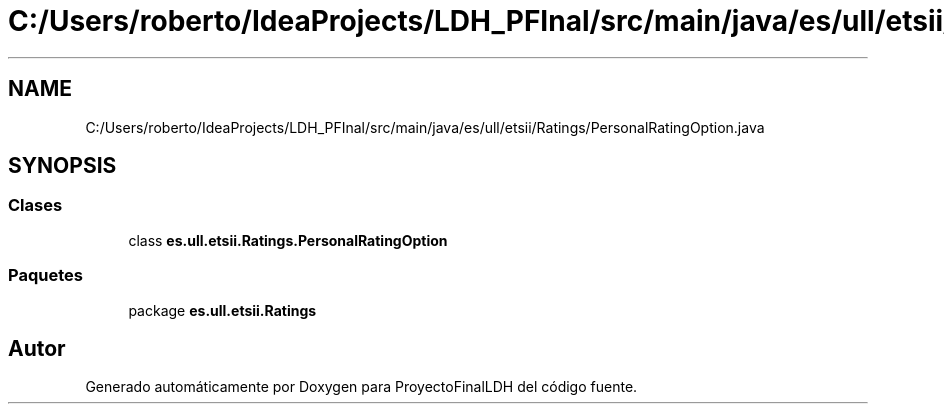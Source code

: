 .TH "C:/Users/roberto/IdeaProjects/LDH_PFInal/src/main/java/es/ull/etsii/Ratings/PersonalRatingOption.java" 3 "Lunes, 9 de Enero de 2023" "Version 1.0" "ProyectoFinalLDH" \" -*- nroff -*-
.ad l
.nh
.SH NAME
C:/Users/roberto/IdeaProjects/LDH_PFInal/src/main/java/es/ull/etsii/Ratings/PersonalRatingOption.java
.SH SYNOPSIS
.br
.PP
.SS "Clases"

.in +1c
.ti -1c
.RI "class \fBes\&.ull\&.etsii\&.Ratings\&.PersonalRatingOption\fP"
.br
.in -1c
.SS "Paquetes"

.in +1c
.ti -1c
.RI "package \fBes\&.ull\&.etsii\&.Ratings\fP"
.br
.in -1c
.SH "Autor"
.PP 
Generado automáticamente por Doxygen para ProyectoFinalLDH del código fuente\&.
